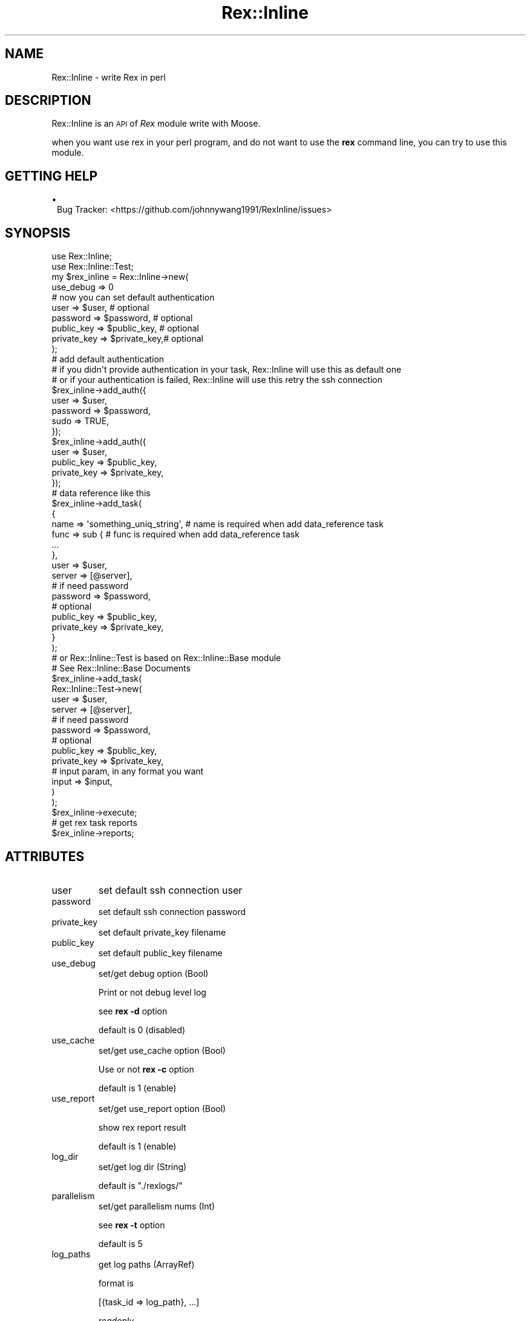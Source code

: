 .\" Automatically generated by Pod::Man 2.22 (Pod::Simple 3.13)
.\"
.\" Standard preamble:
.\" ========================================================================
.de Sp \" Vertical space (when we can't use .PP)
.if t .sp .5v
.if n .sp
..
.de Vb \" Begin verbatim text
.ft CW
.nf
.ne \\$1
..
.de Ve \" End verbatim text
.ft R
.fi
..
.\" Set up some character translations and predefined strings.  \*(-- will
.\" give an unbreakable dash, \*(PI will give pi, \*(L" will give a left
.\" double quote, and \*(R" will give a right double quote.  \*(C+ will
.\" give a nicer C++.  Capital omega is used to do unbreakable dashes and
.\" therefore won't be available.  \*(C` and \*(C' expand to `' in nroff,
.\" nothing in troff, for use with C<>.
.tr \(*W-
.ds C+ C\v'-.1v'\h'-1p'\s-2+\h'-1p'+\s0\v'.1v'\h'-1p'
.ie n \{\
.    ds -- \(*W-
.    ds PI pi
.    if (\n(.H=4u)&(1m=24u) .ds -- \(*W\h'-12u'\(*W\h'-12u'-\" diablo 10 pitch
.    if (\n(.H=4u)&(1m=20u) .ds -- \(*W\h'-12u'\(*W\h'-8u'-\"  diablo 12 pitch
.    ds L" ""
.    ds R" ""
.    ds C` ""
.    ds C' ""
'br\}
.el\{\
.    ds -- \|\(em\|
.    ds PI \(*p
.    ds L" ``
.    ds R" ''
'br\}
.\"
.\" Escape single quotes in literal strings from groff's Unicode transform.
.ie \n(.g .ds Aq \(aq
.el       .ds Aq '
.\"
.\" If the F register is turned on, we'll generate index entries on stderr for
.\" titles (.TH), headers (.SH), subsections (.SS), items (.Ip), and index
.\" entries marked with X<> in POD.  Of course, you'll have to process the
.\" output yourself in some meaningful fashion.
.ie \nF \{\
.    de IX
.    tm Index:\\$1\t\\n%\t"\\$2"
..
.    nr % 0
.    rr F
.\}
.el \{\
.    de IX
..
.\}
.\" ========================================================================
.\"
.IX Title "Rex::Inline 3"
.TH Rex::Inline 3 "2015-04-02" "perl v5.10.1" "User Contributed Perl Documentation"
.\" For nroff, turn off justification.  Always turn off hyphenation; it makes
.\" way too many mistakes in technical documents.
.if n .ad l
.nh
.SH "NAME"
Rex::Inline \- write Rex in perl
.SH "DESCRIPTION"
.IX Header "DESCRIPTION"
Rex::Inline is an \s-1API\s0 of \fIRex\fR module write with Moose.
.PP
when you want use rex in your perl program, and do not want to use the \fBrex\fR command line, you can try to use this module.
.SH "GETTING HELP"
.IX Header "GETTING HELP"
.IP "\(bu" 1
Bug Tracker: <https://github.com/johnnywang1991/RexInline/issues>
.SH "SYNOPSIS"
.IX Header "SYNOPSIS"
.Vb 2
\&  use Rex::Inline;
\&  use Rex::Inline::Test;
\&
\&  my $rex_inline = Rex::Inline\->new(
\&    use_debug => 0
\&    # now you can set default authentication
\&    user => $user,              # optional
\&    password => $password,      # optional
\&    public_key => $public_key,  # optional
\&    private_key => $private_key,# optional
\&  );
\&
\&  # add default authentication 
\&  # if you didn\*(Aqt provide authentication in your task, Rex::Inline will use this as default one
\&  # or if your authentication is failed, Rex::Inline will use this retry the ssh connection
\&  $rex_inline\->add_auth({
\&    user => $user,
\&    password => $password,
\&    sudo => TRUE,
\&  });
\&  $rex_inline\->add_auth({
\&    user => $user,
\&    public_key => $public_key,
\&    private_key => $private_key,
\&  });
\&
\&  # data reference like this
\&  $rex_inline\->add_task(
\&    {
\&      name => \*(Aqsomething_uniq_string\*(Aq,  # name is required when add data_reference task
\&      func => sub {                     # func is required when add data_reference task
\&        ...
\&      },
\&      user => $user,
\&      server => [@server],
\&      # if need password
\&      password => $password,
\&      # optional
\&      public_key => $public_key,
\&      private_key => $private_key,
\&    }
\&  );
\&
\&  # or Rex::Inline::Test is based on Rex::Inline::Base module
\&  # See Rex::Inline::Base Documents
\&  $rex_inline\->add_task(
\&    Rex::Inline::Test\->new(
\&      user => $user,
\&      server => [@server],
\&      # if need password
\&      password => $password,
\&      # optional
\&      public_key => $public_key,
\&      private_key => $private_key,
\&      # input param, in any format you want
\&      input => $input,
\&    )
\&  );
\&
\&  $rex_inline\->execute;
\&
\&  # get rex task reports
\&  $rex_inline\->reports;
.Ve
.SH "ATTRIBUTES"
.IX Header "ATTRIBUTES"
.IP "user" 7
.IX Item "user"
set default ssh connection user
.IP "password" 7
.IX Item "password"
set default ssh connection password
.IP "private_key" 7
.IX Item "private_key"
set default private_key filename
.IP "public_key" 7
.IX Item "public_key"
set default public_key filename
.IP "use_debug" 7
.IX Item "use_debug"
set/get debug option (Bool)
.Sp
Print or not debug level log
.Sp
see \fBrex \-d\fR option
.Sp
default is 0 (disabled)
.IP "use_cache" 7
.IX Item "use_cache"
set/get use_cache option (Bool)
.Sp
Use or not \fBrex \-c\fR option
.Sp
default is 1 (enable)
.IP "use_report" 7
.IX Item "use_report"
set/get use_report option (Bool)
.Sp
show rex report result
.Sp
default is 1 (enable)
.IP "log_dir" 7
.IX Item "log_dir"
set/get log dir (String)
.Sp
default is \f(CW"./rexlogs/"\fR
.IP "parallelism" 7
.IX Item "parallelism"
set/get parallelism nums (Int)
.Sp
see \fBrex \-t\fR option
.Sp
default is 5
.IP "log_paths" 7
.IX Item "log_paths"
get log paths (ArrayRef)
.Sp
format is
.Sp
.Vb 1
\&  [{task_id => log_path}, ...]
.Ve
.Sp
\&\fIreadonly\fR
.IP "reports" 7
.IX Item "reports"
get rex process reports (ArrayRef)
.Sp
format is:
.Sp
.Vb 1
\&  [{report => $report_ref, task_id => $task_id, date => $date, hostname => $hostname}, ...]
.Ve
.Sp
\&\fIreadonly\fR
.SH "METHODS"
.IX Header "METHODS"
.IP "add_task" 7
.IX Item "add_task"
add \fBRex::Inline::Base\fR Object to TaskList
.Sp
or Add Data reference to TaskList
.Sp
.Vb 1
\&  my $rex_inline = Rex::Inline\->new;
\&
\&  $rex_inline\->add_task({
\&      name => \*(Aqsomething_uniq_string\*(Aq, # required when add data_reference task
\&      func => sub { # required when add data_reference task
\&        ...
\&      },
\&      user => $user2,
\&      server => [@server2],
\&      # if need password
\&      password => $password2,
\&      # optional
\&      public_key => $public_key2,
\&      private_key => $private_key2,
\&  });
\&
\&  ...
.Ve
.IP "add_auth" 7
.IX Item "add_auth"
Add an authentication fallback
.Sp
This is the default authentication
.Sp
If all you provide authentications is failed, \fBRex::Inline\fR will try to use this one
.Sp
.Vb 10
\&  $rex_inline\->add_auth({
\&    user => $user,
\&    password => $password,
\&    sudo => TRUE,
\&  });
\&  $rex_inline\->add_auth({
\&    user => $user,
\&    public_key => $public_key,
\&    private_key => $private_key,
\&  });
.Ve
.IP "execute" 7
.IX Item "execute"
Execute all loaded Task in parallel
.Sp
.Vb 1
\&  $rex_inline\->execute;
.Ve
.IP "report_as_yaml" 7
.IX Item "report_as_yaml"
.Vb 1
\&  my $yaml_report = $rex_inline\->report_as_yaml;
.Ve
.IP "report_as_json" 7
.IX Item "report_as_json"
.Vb 1
\&  my $json_report = $rex_inline\->report_as_json;
.Ve
.IP "print_as_yaml" 7
.IX Item "print_as_yaml"
.Vb 1
\&  $rex_inline\->print_as_yaml;
.Ve
.IP "print_as_json" 7
.IX Item "print_as_json"
.Vb 1
\&  $rex_inline\->print_as_json;
.Ve
